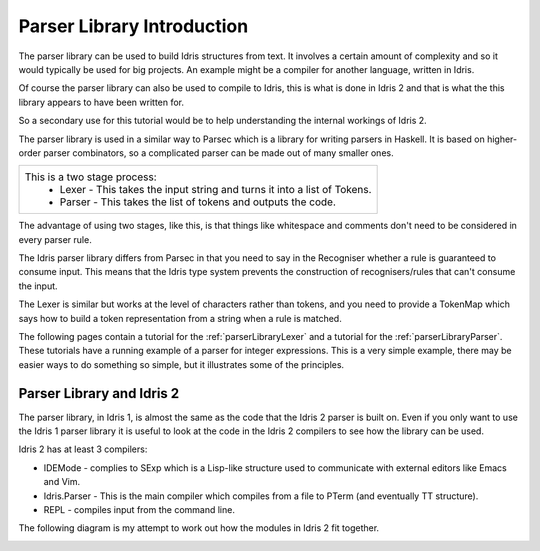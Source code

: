 .. _parserLibraryIntro:

***************************
Parser Library Introduction
***************************

The parser library can be used to build Idris structures from text. It involves a
certain amount of complexity and so it would typically be used for big projects. An
example might be a compiler for another language, written in Idris.

Of course the parser library can also be used to compile to Idris, this is what is
done in Idris 2 and that is what the this library appears to have been written for.

So a secondary use for this tutorial would be to help understanding the internal
workings of Idris 2.

The parser library is used in a similar way to Parsec which is a library for writing parsers in Haskell. It is based on higher-order parser combinators, so a complicated parser can be made out of many smaller ones.

.. list-table::

  * - This is a two stage process:
        - Lexer - This takes the input string and turns it into a list of Tokens.
        - Parser - This takes the list of tokens and outputs the code.

.. image:: ../image/parserTopLevel.png
   :width: 307px
   :height: 76px
   :alt: diagram illustrating these stages of lexer and parser

The advantage of using two stages, like this, is that things like whitespace and comments don't need to be considered in every parser rule.

The  Idris parser library differs from Parsec in that you need to say in the Recogniser whether a rule is guaranteed to consume input. This means that the Idris type system prevents the construction of recognisers/rules that can't consume the input.

The Lexer is similar but works at the level of characters rather than tokens, and you need to provide a TokenMap which says how to build a token representation from a string when a rule is matched.

The following pages contain a tutorial for the :ref:`parserLibraryLexer` and a tutorial for the :ref:`parserLibraryParser`. These tutorials have a running
example of a parser for integer expressions. This is a very simple example, there
may be easier ways to do something so simple, but it illustrates some of the principles.

Parser Library and Idris 2
--------------------------

The parser library, in Idris 1, is almost the same as the code that the Idris 2
parser is built on. Even if you only want to use the Idris 1 parser library it
is useful to look at the code in the Idris 2 compilers to see how the library can be used.

Idris 2 has at least 3 compilers:

- IDEMode - complies to SExp which is a Lisp-like structure used to communicate
  with external editors like Emacs and Vim.
- Idris.Parser - This is the main compiler which compiles from a file to
  PTerm (and eventually TT structure).
- REPL - compiles input from the command line.

The following diagram is my attempt to work out how the modules in Idris 2 fit together.

.. image:: ../image/parserModules.png
   :width: 460px
   :height: 496px
   :alt: diagram illustrating these stages of lexer and parser




